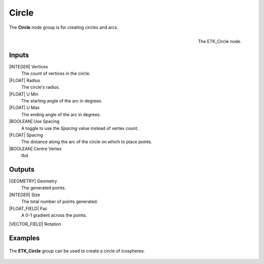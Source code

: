 .. index:: Generators; Circle
.. _etk-generators-circle:

*******
 Circle
*******

The **Circle** node group is for creating circles and arcs.

.. figure:: /images/nodes-circle.png
   :align: right

   The ETK_Circle node.


Inputs
=======

|INTEGER| Vertices
    The count of vertices in the circle.

|FLOAT| Radius
    The circle's radius.

|FLOAT| U Min
    The starting angle of the arc in degrees.

|FLOAT| U Max
    The ending angle of the arc in degrees.

|BOOLEAN| Use Spacing
    A toggle to use the *Spacing* value instead of vertex count.

|FLOAT| Spacing
    The distance along the arc of the circle on which to place points.

|BOOLEAN| Centre Vertex
    tbd

Outputs
========

|GEOMETRY| Geometry
    The generated points.

|INTEGER| Size
    The total number of points generated.

|FLOAT_FIELD| Fac
    A 0-1 gradient across the points.

|VECTOR_FIELD| Rotation


Examples
========

.. figure:: /images/nodes-circle_basic.png
   :align: center
   :width: 800

   The **ETK_Circle** group can be used to create a circle of icospheres.
